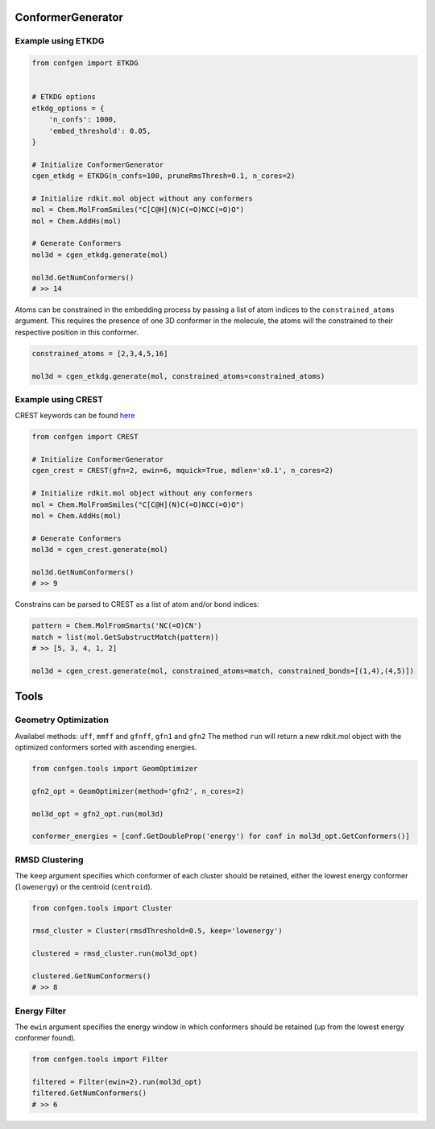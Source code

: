 
ConformerGenerator
===============

Example using ETKDG
---------------

.. code-block:: python

    from confgen import ETKDG


    # ETKDG options
    etkdg_options = {
        'n_confs': 1000,
        'embed_threshold': 0.05,
    }

    # Initialize ConformerGenerator
    cgen_etkdg = ETKDG(n_confs=100, pruneRmsThresh=0.1, n_cores=2)

    # Initialize rdkit.mol object without any conformers
    mol = Chem.MolFromSmiles("C[C@H](N)C(=O)NCC(=O)O")
    mol = Chem.AddHs(mol)

    # Generate Conformers
    mol3d = cgen_etkdg.generate(mol)

    mol3d.GetNumConformers()
    # >> 14

Atoms can be constrained in the embedding process by passing a list of atom indices to the ``constrained_atoms`` argument.
This requires the presence of one 3D conformer in the molecule, the atoms will the constrained to their respective position in this conformer.

.. code-block:: python

    constrained_atoms = [2,3,4,5,16]

    mol3d = cgen_etkdg.generate(mol, constrained_atoms=constrained_atoms)


Example using CREST
---------------
CREST keywords can be found `here <https://xtb-docs.readthedocs.io/en/latest/crestcmd.html>`_


.. code-block:: python

    from confgen import CREST

    # Initialize ConformerGenerator
    cgen_crest = CREST(gfn=2, ewin=6, mquick=True, mdlen='x0.1', n_cores=2)

    # Initialize rdkit.mol object without any conformers
    mol = Chem.MolFromSmiles("C[C@H](N)C(=O)NCC(=O)O")
    mol = Chem.AddHs(mol)

    # Generate Conformers
    mol3d = cgen_crest.generate(mol)

    mol3d.GetNumConformers()
    # >> 9

Constrains can be parsed to CREST as a list of atom and/or bond indices:

.. code-block:: python

    pattern = Chem.MolFromSmarts('NC(=O)CN')
    match = list(mol.GetSubstructMatch(pattern))
    # >> [5, 3, 4, 1, 2]

    mol3d = cgen_crest.generate(mol, constrained_atoms=match, constrained_bonds=[(1,4),(4,5)])


Tools
===============

Geometry Optimization
---------------

Availabel methods: ``uff``, ``mmff`` and ``gfnff``, ``gfn1`` and ``gfn2``
The method ``run`` will return a new rdkit.mol object with the optimized conformers sorted with ascending energies.


.. code-block:: python

    from confgen.tools import GeomOptimizer

    gfn2_opt = GeomOptimizer(method='gfn2', n_cores=2)

    mol3d_opt = gfn2_opt.run(mol3d)

    conformer_energies = [conf.GetDoubleProp('energy') for conf in mol3d_opt.GetConformers()]


RMSD Clustering
---------------

The ``keep`` argument specifies which conformer of each cluster should be retained, either the lowest energy conformer (``lowenergy``) or the centroid (``centroid``).

.. code-block:: python

    from confgen.tools import Cluster

    rmsd_cluster = Cluster(rmsdThreshold=0.5, keep='lowenergy')

    clustered = rmsd_cluster.run(mol3d_opt)

    clustered.GetNumConformers()
    # >> 8


Energy Filter
---------------

The ``ewin`` argument specifies the energy window in which conformers should be retained (up from the lowest energy conformer found).

.. code-block:: python

    from confgen.tools import Filter

    filtered = Filter(ewin=2).run(mol3d_opt)
    filtered.GetNumConformers()
    # >> 6
